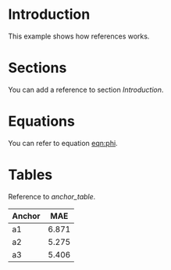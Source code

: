 * Introduction
  This example shows how references works.

* Sections
  You can add a reference to section [[Introduction]].

* Equations
  You can refer to equation [[eqn:phi]].
  #+Name: eqn:phi
  \begin{equation}
  \phi = \frac{2\pi fD}{c}
  \end{equation}

* Tables
  Reference to [[anchor_table]].

  #+NAME: anchor_table
  | Anchor |   MAE |
  |--------+-------+
  | a1     | 6.871 |
  | a2     | 5.275 |
  | a3     | 5.406 |
